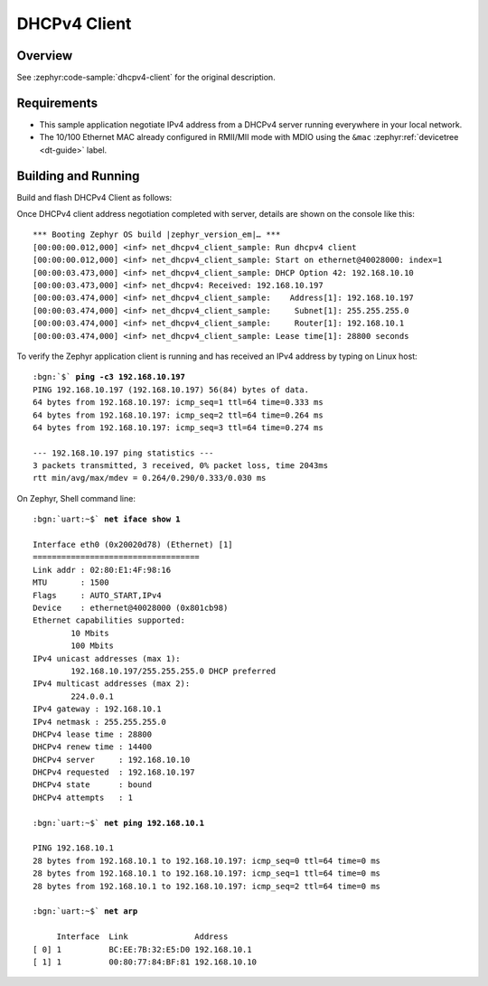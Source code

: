 .. _magpie_f777ni_dhcpv4-client-sample:

DHCPv4 Client
#############

Overview
********

See :zephyr:code-sample:`dhcpv4-client` for the original description.

.. _magpie_f777ni_dhcpv4-client-sample-requirements:

Requirements
************

- This sample application negotiate IPv4 address from a DHCPv4 server
  running everywhere in your local network.
- The 10/100 Ethernet MAC already configured in RMII/MII mode with MDIO
  using the ``&mac`` :zephyr:ref:`devicetree <dt-guide>` label.

Building and Running
********************

Build and flash DHCPv4 Client as follows:

.. zephyr-app-commands::
   :app: zephyr/samples/net/dhcpv4_client
   :build-dir: dhcpv4_client-magpie_f777ni
   :board: magpie_f777ni
   :west-args: -p
   :goals: flash
   :host-os: unix

Once DHCPv4 client address negotiation completed with server, details
are shown on the console like this:

.. parsed-literal::
   :class: highlight-console notranslate

   \*\*\* Booting Zephyr OS build |zephyr_version_em|\ *…* \*\*\*
   [00:00:00.012,000] <inf> net_dhcpv4_client_sample: Run dhcpv4 client
   [00:00:00.012,000] <inf> net_dhcpv4_client_sample: Start on ethernet\ @\ 40028000: index=1
   [00:00:03.473,000] <inf> net_dhcpv4_client_sample: DHCP Option 42: 192.168.10.10
   [00:00:03.473,000] <inf> net_dhcpv4: Received: 192.168.10.197
   [00:00:03.474,000] <inf> net_dhcpv4_client_sample:    Address[1]: 192.168.10.197
   [00:00:03.474,000] <inf> net_dhcpv4_client_sample:     Subnet[1]: 255.255.255.0
   [00:00:03.474,000] <inf> net_dhcpv4_client_sample:     Router[1]: 192.168.10.1
   [00:00:03.474,000] <inf> net_dhcpv4_client_sample: Lease time[1]: 28800 seconds

To verify the Zephyr application client is running and has received
an IPv4 address by typing on Linux host:

.. parsed-literal::
   :class: highlight

   :bgn:`$` **ping -c3 192.168.10.197**
   PING 192.168.10.197 (192.168.10.197) 56(84) bytes of data.
   64 bytes from 192.168.10.197: icmp_seq=1 ttl=64 time=0.333 ms
   64 bytes from 192.168.10.197: icmp_seq=2 ttl=64 time=0.264 ms
   64 bytes from 192.168.10.197: icmp_seq=3 ttl=64 time=0.274 ms

   --- 192.168.10.197 ping statistics ---
   3 packets transmitted, 3 received, 0% packet loss, time 2043ms
   rtt min/avg/max/mdev = 0.264/0.290/0.333/0.030 ms

On Zephyr, Shell command line:

.. parsed-literal::
   :class: highlight-console notranslate

   :bgn:`uart:~$` **net iface show 1**

   Interface eth0 (0x20020d78) (Ethernet) [1]
   ===================================
   Link addr : 02:80:E1:4F:98:16
   MTU       : 1500
   Flags     : AUTO_START,IPv4
   Device    : ethernet\ @\ 40028000 (0x801cb98)
   Ethernet capabilities supported:
	   10 Mbits
	   100 Mbits
   IPv4 unicast addresses (max 1):
	   192.168.10.197/255.255.255.0 DHCP preferred
   IPv4 multicast addresses (max 2):
           224.0.0.1
   IPv4 gateway : 192.168.10.1
   IPv4 netmask : 255.255.255.0
   DHCPv4 lease time : 28800
   DHCPv4 renew time : 14400
   DHCPv4 server     : 192.168.10.10
   DHCPv4 requested  : 192.168.10.197
   DHCPv4 state      : bound
   DHCPv4 attempts   : 1

   :bgn:`uart:~$` **net ping 192.168.10.1**

   PING 192.168.10.1
   28 bytes from 192.168.10.1 to 192.168.10.197: icmp_seq=0 ttl=64 time=0 ms
   28 bytes from 192.168.10.1 to 192.168.10.197: icmp_seq=1 ttl=64 time=0 ms
   28 bytes from 192.168.10.1 to 192.168.10.197: icmp_seq=2 ttl=64 time=0 ms

   :bgn:`uart:~$` **net arp**

        Interface  Link              Address
   [ 0] 1          BC:EE:7B:32:E5:D0 192.168.10.1
   [ 1] 1          00:80:77:84:BF:81 192.168.10.10
